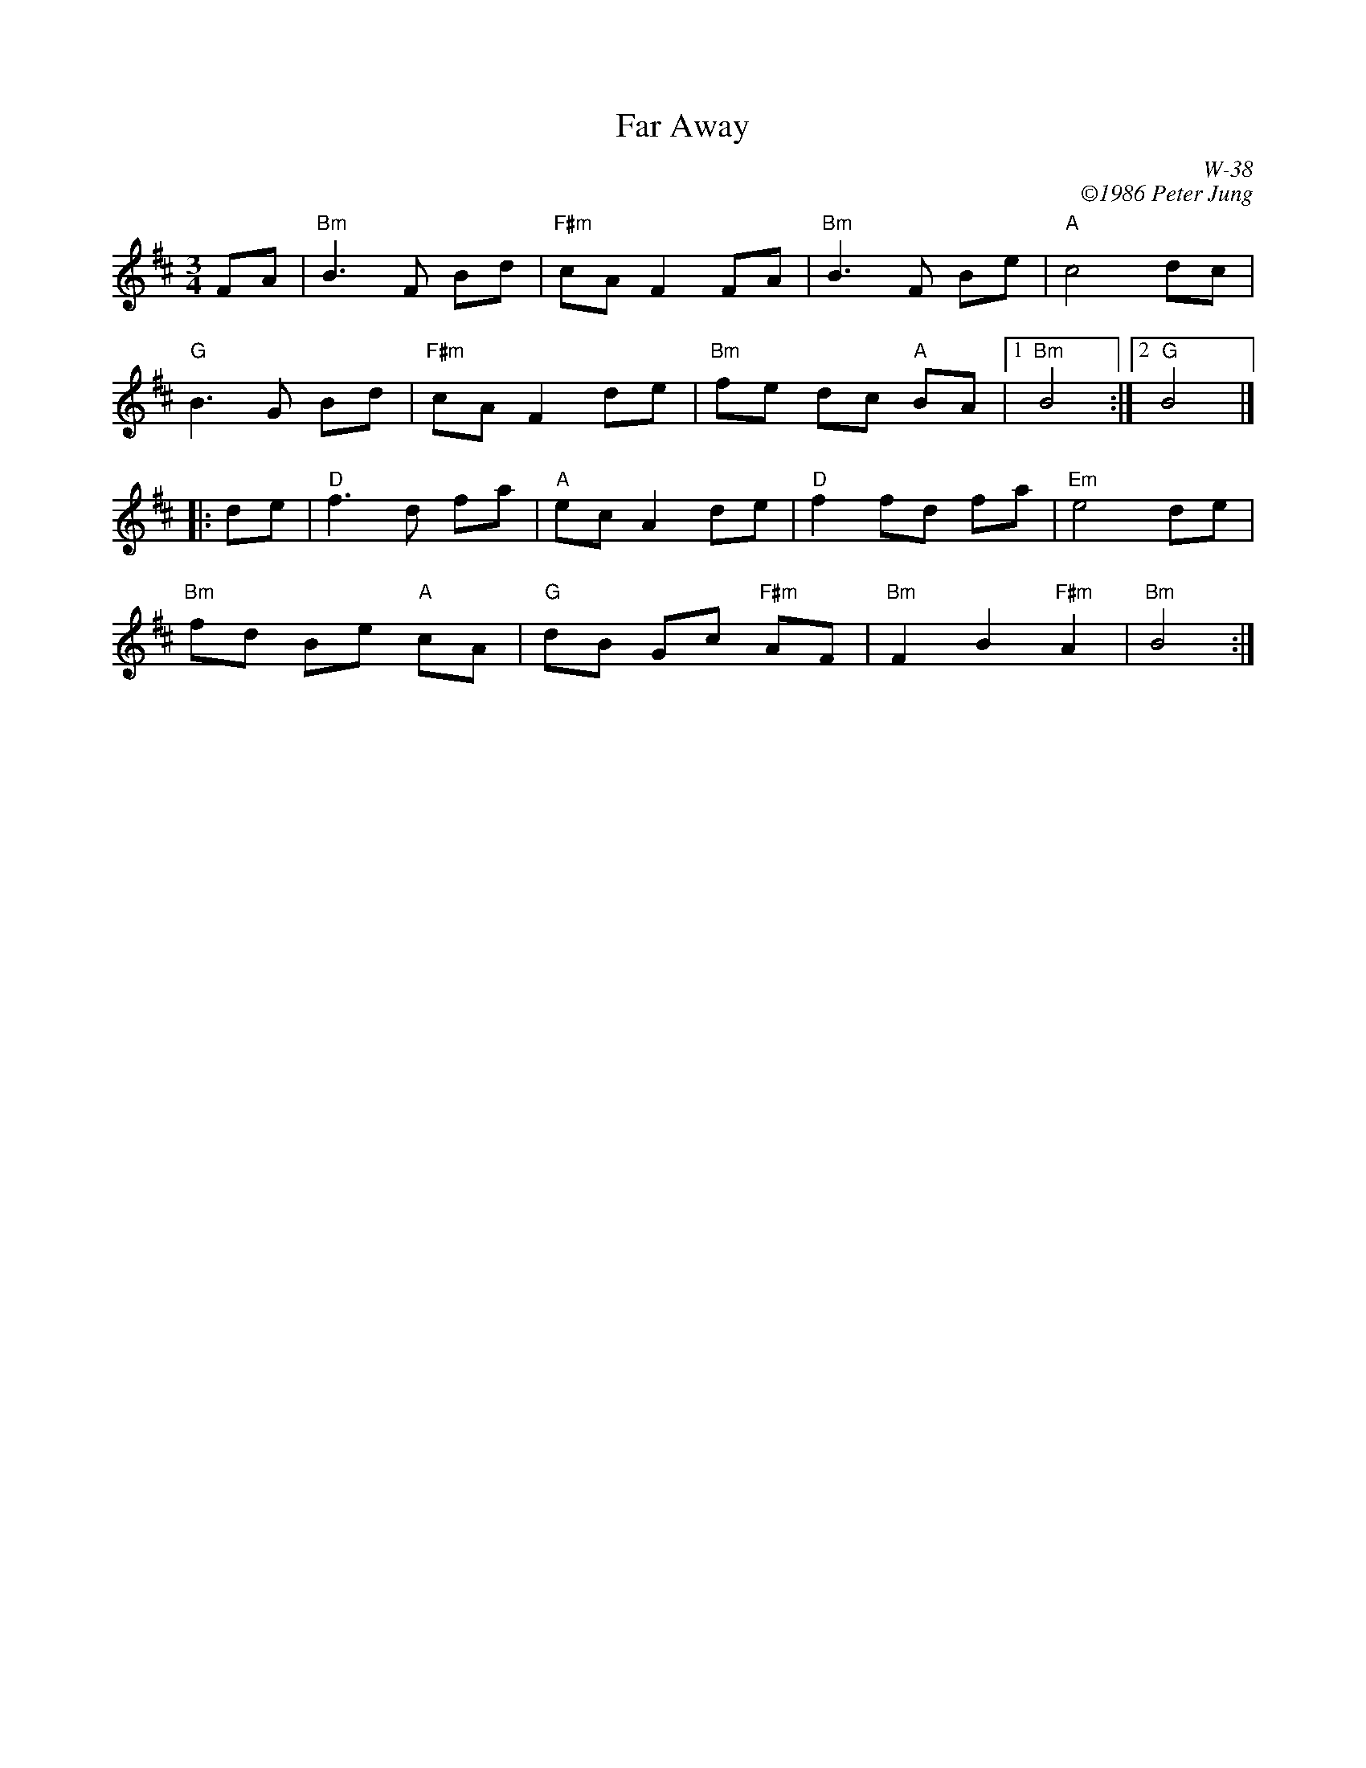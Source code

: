 X:1
T: Far Away
I:
C: W-38
C: \2511986 Peter Jung
M: 3/4
Z:
R: waltz
K: Bm
FA| "Bm"B3 F Bd| "F#m"cA F2 FA| "Bm"B3 F Be| "A"c4 dc|
"G"B3 G Bd| "F#m"cA F2 de| "Bm"fe dc "A"BA|1 "Bm"B4 :|2 "G"B4 |]
|:\
de| "D"f3 d fa| "A"ec A2 de| "D"f2 fd fa| "Em"e4 de|
"Bm"fd Be "A"cA| "G"dB Gc "F#m"AF| "Bm"F2 B2 "F#m"A2| "Bm"B4 :|
%
